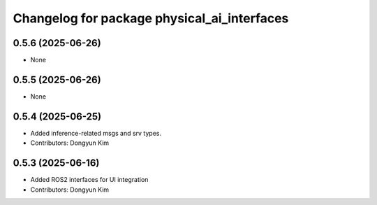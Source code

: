 ^^^^^^^^^^^^^^^^^^^^^^^^^^^^^^^^^^^^^^^^^^^^
Changelog for package physical_ai_interfaces
^^^^^^^^^^^^^^^^^^^^^^^^^^^^^^^^^^^^^^^^^^^^

0.5.6 (2025-06-26)
------------------
* None

0.5.5 (2025-06-26)
------------------
* None

0.5.4 (2025-06-25)
------------------
* Added inference-related msgs and srv types.
* Contributors: Dongyun Kim

0.5.3 (2025-06-16)
------------------
* Added ROS2 interfaces for UI integration
* Contributors: Dongyun Kim
